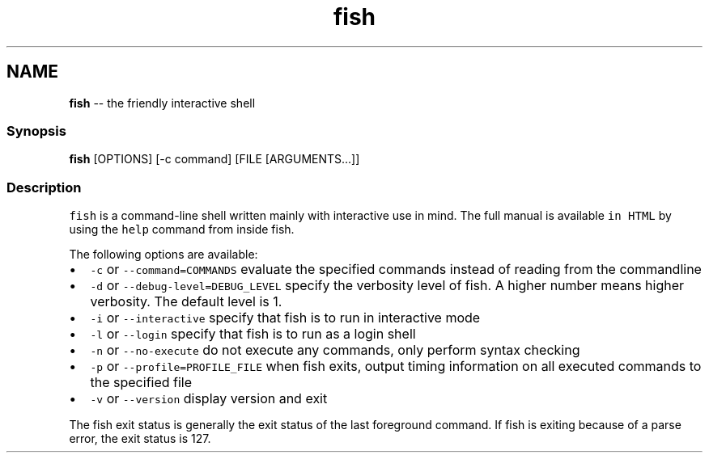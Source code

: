 .TH "fish" 1 "Mon Jul 6 2015" "Version 2.2.0" "fish" \" -*- nroff -*-
.ad l
.nh
.SH NAME
\fBfish\fP -- the friendly interactive shell 

.PP
.SS "Synopsis"
.PP
.nf

\fBfish\fP [OPTIONS] [-c command] [FILE [ARGUMENTS\&.\&.\&.]]
.fi
.PP
.SS "Description"
\fCfish\fP is a command-line shell written mainly with interactive use in mind\&. The full manual is available \fCin HTML\fP by using the \fChelp\fP command from inside fish\&.
.PP
The following options are available:
.PP
.IP "\(bu" 2
\fC-c\fP or \fC--command=COMMANDS\fP evaluate the specified commands instead of reading from the commandline
.IP "\(bu" 2
\fC-d\fP or \fC--debug-level=DEBUG_LEVEL\fP specify the verbosity level of fish\&. A higher number means higher verbosity\&. The default level is 1\&.
.IP "\(bu" 2
\fC-i\fP or \fC--interactive\fP specify that fish is to run in interactive mode
.IP "\(bu" 2
\fC-l\fP or \fC--login\fP specify that fish is to run as a login shell
.IP "\(bu" 2
\fC-n\fP or \fC--no-execute\fP do not execute any commands, only perform syntax checking
.IP "\(bu" 2
\fC-p\fP or \fC--profile=PROFILE_FILE\fP when fish exits, output timing information on all executed commands to the specified file
.IP "\(bu" 2
\fC-v\fP or \fC--version\fP display version and exit
.PP
.PP
The fish exit status is generally the exit status of the last foreground command\&. If fish is exiting because of a parse error, the exit status is 127\&. 
